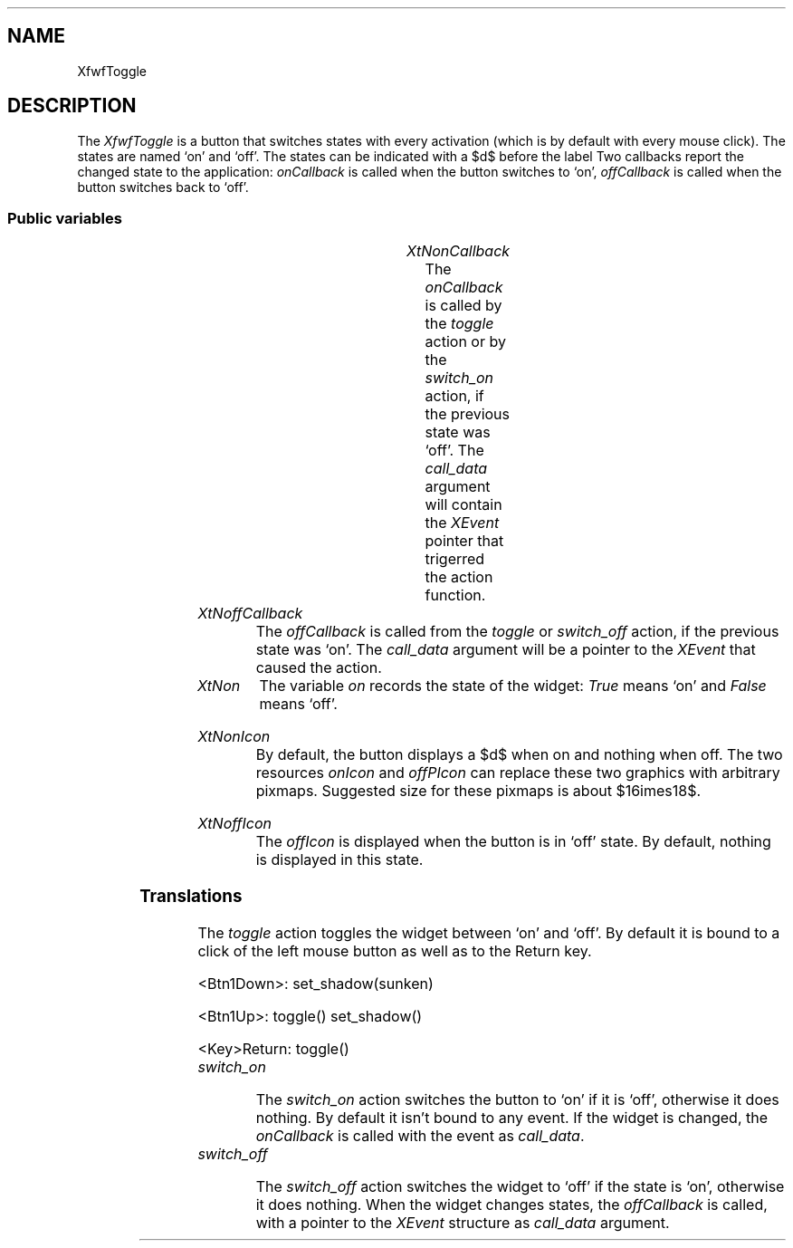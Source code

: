.\"remove .ig hn for full docs
.de hi
.ig eh
..
.de eh
..
.TH "" 3 "" "Version 3.0" "Free Widget Foundation"
.SH NAME
XfwfToggle
.SH DESCRIPTION
The \fIXfwfToggle\fP is a button that switches states with every activation
(which is by default with every mouse click). The states are named `on' and
`off'. The states can be indicated with a $\surd$ before the label Two
callbacks report the changed state to the application: \fIonCallback\fP is called
when the button switches to `on', \fIoffCallback\fP is called when the button
switches back to `off'.

.SS "Public variables"

.ps -2
.TS
center box;
cBsss
lB|lB|lB|lB
l|l|l|l.
XfwfToggle
Name	Class	Type	Default
XtNonCallback	XtCOnCallback	Callback	NULL 
XtNoffCallback	XtCOffCallback	Callback	NULL 
XtNon	XtCOn	Boolean 	False 
XtNonIcon	XtCOnIcon	Icon *	"filledsquare"
XtNoffIcon	XtCOffIcon	Icon *	"emptysquare"

.TE
.ps +2

.TP
.I "XtNonCallback"
The \fIonCallback\fP is called by the \fItoggle\fP action or by the \fIswitch_on\fP
action, if the previous state was `off'. The \fIcall_data\fP argument will contain
the \fIXEvent\fP pointer that trigerred the action function.

	

.hi
<Callback> XtCallbackList  onCallback = NULL 
.eh

.TP
.I "XtNoffCallback"
The \fIoffCallback\fP is called from the \fItoggle\fP or \fIswitch_off\fP action, if the
previous state was `on'. The \fIcall_data\fP argument will be a pointer to the
\fIXEvent\fP that caused the action.

	

.hi
<Callback> XtCallbackList  offCallback = NULL 
.eh

.TP
.I "XtNon"
The variable \fIon\fP records the state of the widget: \fITrue\fP means `on' and
\fIFalse\fP means `off'.

	

.hi
Boolean  on = False 
.eh

.TP
.I "XtNonIcon"
By default, the button displays a $\surd$ when on and nothing when
off. The two resources \fIonIcon\fP and \fIoffPIcon\fP can replace these
two graphics with arbitrary pixmaps. Suggested size for these pixmaps
is about $16\times18$.

	

.hi
Icon * onIcon = <String>"filledsquare"
.eh

.TP
.I "XtNoffIcon"
The \fIoffIcon\fP is displayed when the button is in `off' state. By
default, nothing is displayed in this state.

	

.hi
Icon * offIcon = <String>"emptysquare"
.eh

.ps -2
.TS
center box;
cBsss
lB|lB|lB|lB
l|l|l|l.
XfwfButton
Name	Class	Type	Default
XtNactivate	XtCActivate	Callback	NULL 
XtNenter	XtCEnter	Callback	NULL 
XtNleave	XtCLeave	Callback	NULL 

.TE
.ps +2

.ps -2
.TS
center box;
cBsss
lB|lB|lB|lB
l|l|l|l.
XfwfLabel
Name	Class	Type	Default
XtNlabel	XtCLabel	String 	NULL 
XtNtablist	XtCTablist	String 	NULL 
XtNfont	XtCFont	FontStruct	XtDefaultFont 
XtNforeground	XtCForeground	Pixel 	XtDefaultForeground 
XtNhlForeground	XtCHlForeground	Pixel 	XtDefaultForeground 
XtNalignment	XtCAlignment	Alignment 	0 
XtNtopMargin	XtCTopMargin	Dimension 	2 
XtNbottomMargin	XtCBottomMargin	Dimension 	2 
XtNleftMargin	XtCLeftMargin	Dimension 	2 
XtNrightMargin	XtCRightMargin	Dimension 	2 
XtNshrinkToFit	XtCShrinkToFit	Boolean 	False 
XtNrvStart	XtCRvStart	Int 	0 
XtNrvLength	XtCRvLength	Int 	0 
XtNhlStart	XtCHlStart	Int 	0 
XtNhlLength	XtCHlLength	Int 	0 

.TE
.ps +2

.ps -2
.TS
center box;
cBsss
lB|lB|lB|lB
l|l|l|l.
XfwfBoard
Name	Class	Type	Default
XtNabs_x	XtCAbs_x	Position 	0 
XtNrel_x	XtCRel_x	Float 	"0.0"
XtNabs_y	XtCAbs_y	Position 	0 
XtNrel_y	XtCRel_y	Float 	"0.0"
XtNabs_width	XtCAbs_width	Position 	0 
XtNrel_width	XtCRel_width	Float 	"1.0"
XtNabs_height	XtCAbs_height	Position 	0 
XtNrel_height	XtCRel_height	Float 	"1.0"
XtNhunit	XtCHunit	Float 	"1.0"
XtNvunit	XtCVunit	Float 	"1.0"
XtNlocation	XtCLocation	String 	NULL 

.TE
.ps +2

.ps -2
.TS
center box;
cBsss
lB|lB|lB|lB
l|l|l|l.
XfwfFrame
Name	Class	Type	Default
XtNcursor	XtCCursor	Cursor 	None 
XtNframeType	XtCFrameType	FrameType 	XfwfRaised 
XtNframeWidth	XtCFrameWidth	Dimension 	0 
XtNouterOffset	XtCOuterOffset	Dimension 	0 
XtNinnerOffset	XtCInnerOffset	Dimension 	0 
XtNshadowScheme	XtCShadowScheme	ShadowScheme 	XfwfAuto 
XtNtopShadowColor	XtCTopShadowColor	Pixel 	compute_topcolor 
XtNbottomShadowColor	XtCBottomShadowColor	Pixel 	compute_bottomcolor 
XtNtopShadowStipple	XtCTopShadowStipple	Bitmap 	NULL 
XtNbottomShadowStipple	XtCBottomShadowStipple	Bitmap 	NULL 

.TE
.ps +2

.ps -2
.TS
center box;
cBsss
lB|lB|lB|lB
l|l|l|l.
XfwfCommon
Name	Class	Type	Default
XtNtraversalOn	XtCTraversalOn	Boolean 	True 
XtNhighlightThickness	XtCHighlightThickness	Dimension 	2 
XtNhighlightColor	XtCHighlightColor	Pixel 	XtDefaultForeground 
XtNhighlightPixmap	XtCHighlightPixmap	Pixmap 	None 
XtNnextTop	XtCNextTop	Callback	NULL 
XtNuserData	XtCUserData	Pointer	NULL 

.TE
.ps +2

.ps -2
.TS
center box;
cBsss
lB|lB|lB|lB
l|l|l|l.
Composite
Name	Class	Type	Default
XtNchildren	XtCChildren	WidgetList 	NULL 
insertPosition	XtCInsertPosition	XTOrderProc 	NULL 
numChildren	XtCNumChildren	Cardinal 	0 

.TE
.ps +2

.ps -2
.TS
center box;
cBsss
lB|lB|lB|lB
l|l|l|l.
Core
Name	Class	Type	Default
XtNx	XtCX	Position 	0 
XtNy	XtCY	Position 	0 
XtNwidth	XtCWidth	Dimension 	0 
XtNheight	XtCHeight	Dimension 	0 
borderWidth	XtCBorderWidth	Dimension 	0 
XtNcolormap	XtCColormap	Colormap 	NULL 
XtNdepth	XtCDepth	Int 	0 
destroyCallback	XtCDestroyCallback	XTCallbackList 	NULL 
XtNsensitive	XtCSensitive	Boolean 	True 
XtNtm	XtCTm	XTTMRec 	NULL 
ancestorSensitive	XtCAncestorSensitive	Boolean 	False 
accelerators	XtCAccelerators	XTTranslations 	NULL 
borderColor	XtCBorderColor	Pixel 	0 
borderPixmap	XtCBorderPixmap	Pixmap 	NULL 
background	XtCBackground	Pixel 	0 
backgroundPixmap	XtCBackgroundPixmap	Pixmap 	NULL 
mappedWhenManaged	XtCMappedWhenManaged	Boolean 	True 
XtNscreen	XtCScreen	Screen *	NULL 

.TE
.ps +2

.SS "Translations"

The \fItoggle\fP action toggles the widget between `on' and `off'. By
default it is bound to a click of the left mouse button as well as to
the Return key.

	

.nf
<Btn1Down>: set_shadow(sunken) 
.fi

.nf
<Btn1Up>: toggle() set_shadow() 
.fi

.nf
<Key>Return: toggle() 
.fi

.hi
.SS "Actions"

.TP
.I "toggle

The \fItoggle\fP action switches the state. Depending on the resources
it might change the tickmark. The \fIonCallback\fP or \fIoffCallback\fP
functions are called, with the event as \fIcall_data\fP argument.

.hi

.nf
void toggle($, XEvent* event, String* params, Cardinal* num_params)
{
    XtVaSetValues($, "on", !$on, NULL);
    XtCallCallbackList($, $on ? $onCallback : $offCallback, event);
}
.fi

.eh

.TP
.I "switch_on

The \fIswitch_on\fP action switches the button to `on' if it is `off',
otherwise it does nothing. By default it isn't bound to any event. If
the widget is changed, the \fIonCallback\fP is called with the event as
\fIcall_data\fP.

.hi

.nf
void switch_on($, XEvent* event, String* params, Cardinal* num_params)
{
    if (! $on) {
        XtVaSetValues($, "on", True, NULL);
        XtCallCallbackList($, $onCallback, event);
    }
}
.fi

.eh

.TP
.I "switch_off

The \fIswitch_off\fP action switches the widget to `off' if the state is
`on', otherwise it does nothing. When the widget changes states, the
\fIoffCallback\fP is called, with a pointer to the \fIXEvent\fP structure as
\fIcall_data\fP argument.

.hi

.nf
void switch_off($, XEvent* event, String* params, Cardinal* num_params)
{
    if ($on) {
        XtVaSetValues($, "on", False, NULL);
        XtCallCallbackList($, $offCallback, event);
    }
}
.fi

.eh

.hi

.hi
.SH "Importss"

The Converters file is needed for the \fIIcon\fP type.

.nf

.B incl
 <Xfwf/Converters.h>
.fi

.hi

.hi
.SS "Private variables"

The \fIon_gc\fP GC holds the picture of the tick mark for the `on'
state.

	

.nf
GC  on_gc
.fi

The \fIoff_gc\fP holds the picture for the `off' state.

	

.nf
GC  off_gc
.fi

The previous value of \fIleftMargin\fP is stored in a private variable.
This value is added to the width of the widest pixmap to give the new
value of \fIleftMargin\fP.

	

.nf
Dimension  saveLeftMargin
.fi

.hi

.hi
.SS "Methods"

The GC's are created for the first time and the left margin is
increased to make room for the on and off icons.

.nf
initialize(Widget  request, $, ArgList  args, Cardinal * num_args)
{
    int status;
    Dimension w1, w2, w;

    $on_gc = NULL;
    $off_gc = NULL;
    create_on_gc($);
    create_off_gc($);

    w1 = $onIcon ? $onIcon->attributes.width : 0;
    w2 = $offIcon ? $offIcon->attributes.width : 0;
    w = max(w1, w2);
    if (w != 0) XtVaSetValues($, XtNleftMargin, $leftMargin + w, NULL);
}
.fi

Question: Does the computation of \fIleftMargin\fP have the desired
effect? Since \fIset_values\fP is downward chained, the Label widget has
already processed it; changing \fIleftMargin\fP doesn't cause Label to
recompute the preferred size\dots

.nf
Boolean  set_values(Widget  old, Widget  request, $, ArgList  args, Cardinal * num_args)
{
    Boolean redraw = False, compute_margin = False;
    Dimension w1, w2, w;

    if ($onIcon != $old$onIcon) {
	create_on_gc($);
	compute_margin = True;
    }
    if ($offIcon != $old$offIcon) {
	create_off_gc($);
	compute_margin = True;
    }
    if ($on != $old$on) {
        redraw = True;
    }
    if (compute_margin) {
	/* Compute w = old margin between icons and text */
	w1 = $old$onIcon ? $old$onIcon->attributes.width : 0;
	w2 = $old$offIcon ? $old$offIcon->attributes.width : 0;
	w = $old$leftMargin - max(w1, w2);
	/* Compute new left margin w = w + width of icons */
	w1 = $onIcon ? $onIcon->attributes.width : 0;
	w2 = $offIcon ? $offIcon->attributes.width : 0;
	w = w + max(w1, w2);
	if ($old$leftMargin != w) {
	    XtVaSetValues($, XtNleftMargin, w, NULL);
	    redraw = False;
	} else
	    redraw = True;
    }
    return redraw;
}
.fi

The \fIexpose\fP method uses the \fIexpose\fP method of the superclass to draw the
button and then possibly adds a tick mark.

.nf
expose($, XEvent * event, Region  region)
{
    Position x, y;
    Dimension w, h;

    if (! XtIsRealized($)) return;
    #expose($, event, region);
    $compute_inside($, x, y, w, h);
    if ($on  $onIcon) {
	y = y + (h - $onIcon->attributes.height)/2;
	XSetTSOrigin(XtDisplay($), $on_gc, x, y);
	XSetClipOrigin(XtDisplay($), $on_gc, x, y);
	XFillRectangle(XtDisplay($), XtWindow($), $on_gc, x, y,
		       $onIcon->attributes.width,
		       $onIcon->attributes.height);
    } else if ($offIcon) {
	y = y + (h - $offIcon->attributes.height)/2;
	XSetTSOrigin(XtDisplay($), $off_gc, x, y);
	XSetClipOrigin(XtDisplay($), $off_gc, x, y);
	XFillRectangle(XtDisplay($), XtWindow($), $off_gc, x, y,
		       $offIcon->attributes.width,
		       $offIcon->attributes.height);
    }
}
.fi

.hi

.hi
.SH "Utilities"

The \fIcreate_on_gc\fP function creates a GC with the \fIonIcon\fP as tile.

.nf
create_on_gc($)
{
    XtGCMask mask = GCFillStyle;
    XGCValues values;

    if ($on_gc != NULL) XtReleaseGC($, $on_gc);
    if ($onIcon  $onIcon->pixmap != None) {
	values.tile = $onIcon->pixmap;
	mask |= GCTile;
    }
    if ($onIcon  $onIcon->mask != None) {
	values.clip_mask = $onIcon->mask;
	mask |= GCClipMask;
    }
    values.fill_style = FillTiled;
    $on_gc = XtGetGC($, mask, values);
}
.fi

The \fIcreate_off_gc\fP function creates a GC with the \fIoffIcon\fP as tile.

.nf
create_off_gc($)
{
    XtGCMask mask = GCFillStyle;
    XGCValues values;

    if ($off_gc != NULL) XtReleaseGC($, $off_gc);
    if ($offIcon  $offIcon->pixmap != None) {
	values.tile = $offIcon->pixmap;
	mask |= GCTile;
    }
    if ($offIcon  $offIcon->mask != None) {
	values.clip_mask = $offIcon->mask;
	mask |= GCClipMask;
    }
    values.fill_style = FillTiled;
    $off_gc = XtGetGC($, mask, values);
}
.fi

.hi
